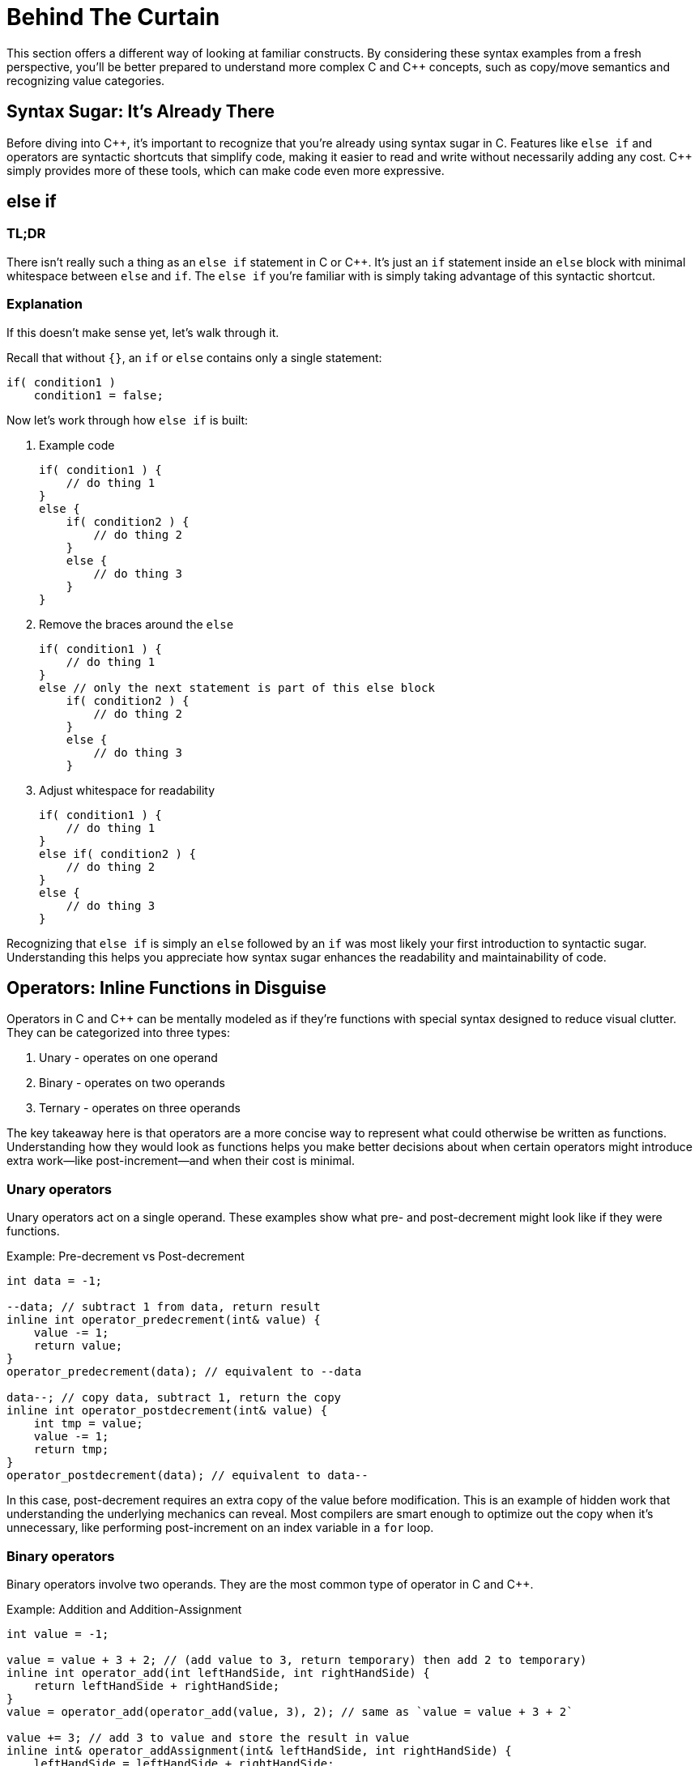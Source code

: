 = Behind The Curtain

This section offers a different way of looking at familiar constructs. By considering these syntax examples from a fresh perspective, you'll be better prepared to understand more complex C and {cpp} concepts, such as copy/move semantics and recognizing value categories.

== Syntax Sugar: It's Already There

Before diving into {cpp}, it's important to recognize that you're already using syntax sugar in C. Features like `else if` and operators are syntactic shortcuts that simplify code, making it easier to read and write without necessarily adding any cost. {cpp} simply provides more of these tools, which can make code even more expressive.

== else if

=== TL;DR
There isn't really such a thing as an `else if` statement in C or {cpp}. It's just an `if` statement inside an `else` block with minimal whitespace between `else` and `if`. The `else if` you're familiar with is simply taking advantage of this syntactic shortcut.

=== Explanation
If this doesn't make sense yet, let's walk through it.

Recall that without `{}`, an `if` or `else` contains only a single statement:
[source,c]
----
if( condition1 )
    condition1 = false;
----

Now let's work through how `else if` is built:

. Example code
+
[source,c]
----
if( condition1 ) {
    // do thing 1
}
else {
    if( condition2 ) {
        // do thing 2
    }
    else {
        // do thing 3
    }
}
----
. Remove the braces around the `else`
+
[source,c]
----
if( condition1 ) {
    // do thing 1
}
else // only the next statement is part of this else block
    if( condition2 ) {
        // do thing 2
    }
    else {
        // do thing 3
    }
----
. Adjust whitespace for readability
+
[source,c]
----
if( condition1 ) {
    // do thing 1
}
else if( condition2 ) {
    // do thing 2
}
else {
    // do thing 3
}
----

Recognizing that `else if` is simply an `else` followed by an `if` was most likely your first introduction to syntactic sugar. Understanding this helps you appreciate how syntax sugar enhances the readability and maintainability of code.

== Operators: Inline Functions in Disguise

Operators in C and {cpp} can be mentally modeled as if they're functions with special syntax designed to reduce visual clutter. They can be categorized into three types:

. Unary - operates on one operand
. Binary - operates on two operands
. Ternary - operates on three operands

The key takeaway here is that operators are a more concise way to represent what could otherwise be written as functions. Understanding how they would look as functions helps you make better decisions about when certain operators might introduce extra work—like post-increment—and when their cost is minimal.

=== Unary operators

Unary operators act on a single operand. These examples show what pre- and post-decrement might look like if they were functions.

.Example: Pre-decrement vs Post-decrement
[source,c]
----
int data = -1;

--data; // subtract 1 from data, return result
inline int operator_predecrement(int& value) {
    value -= 1;
    return value;
}
operator_predecrement(data); // equivalent to --data

data--; // copy data, subtract 1, return the copy
inline int operator_postdecrement(int& value) {
    int tmp = value;
    value -= 1;
    return tmp;
}
operator_postdecrement(data); // equivalent to data--
----
In this case, post-decrement requires an extra copy of the value before modification. This is an example of hidden work that understanding the underlying mechanics can reveal. Most compilers are smart enough to optimize out the copy when it's unnecessary, like performing post-increment on an index variable in a `for` loop.

=== Binary operators

Binary operators involve two operands. They are the most common type of operator in C and {cpp}.

.Example: Addition and Addition-Assignment
[source,c]
----
int value = -1;

value = value + 3 + 2; // (add value to 3, return temporary) then add 2 to temporary)
inline int operator_add(int leftHandSide, int rightHandSide) {
    return leftHandSide + rightHandSide;
}
value = operator_add(operator_add(value, 3), 2); // same as `value = value + 3 + 2`

value += 3; // add 3 to value and store the result in value
inline int& operator_addAssignment(int& leftHandSide, int rightHandSide) {
    leftHandSide = leftHandSide + rightHandSide;
    return leftHandSide;
}
operator_addAssignment(value, 3); // same as `value += 3`
----
The addition and addition-assignment operators can be thought of as syntax sugar for function calls that either return a result or modify the variable in place.

In the first example, chaining multiple function calls adds a lot of visual clutter, making it harder to understand what the code is doing. Using the syntax sugar `+` allows for much clearer intent.

Similarly, in the case of addition-assignment, the function version isn't as obvious at first glance that `value` is being modified. Again, the syntax sugar `+=` makes this clearer.

=== Ternary operators

Ternary operators take three operands. The conditional operator is the only ternary operator in C and {cpp}, and it's often referred to simply as **__the__** ternary operator. It's a compact `if` statement that returns one of two values based on a condition.

TIP: Use the ternary operator for short, simple conditions that require returning an expression. If the logic gets complicated, switch to an `if-else` statement for clarity.

[source,c++]
----
const char* s = isCondition ? "valueIfTrue" : "valueIfFalse";
inline const char* operator_ternaryString(
    bool condition,
    const char* valueIfTrue,
    const char* valueIfFalse
) {
    if(condition) {
        return valueIfTrue;
    }
    return valueIfFalse;
}
const char* value = operator_ternaryString(isCondition, "valueIfTrue", "valueIfFalse");
----
The ternary operator is just a concise way of writing a conditional statement. Once you see the operator for the first time, you might wonder why not just use an `if`? But its utility lies in encoding intent concisely in simpler cases, reducing visual clutter from the main idea that can easily be seen in a single line.

== Array Indexing Operator []

The array indexing operator `[]` is a binary operator where the operands are an address and an offset. Normally, you write it as `address[offset]`, but due to pointer arithmetic rules, you can swap the operands and write `offset[address]`.

For example:
[source,c]
----
int array[4];
0[array] = 10; // exactly the same as array[0] = 10
----
The normal access: +
`array[0]` +
Can be rewritten as: +
`*(array + 0)` +
Or even as: +
`*(0 + array)` +
And, using the array indexing operator: +
`0[array]` +

Additionally, this is also why the name of an array itself is the same as a pointer to the first element of the array, as the `+ 0` offset can be removed by simplifying the equation. +
`*(array + 0)` +
Is the same as +
`*array` +

WARNING: Stick to the conventional `array[index]` for readability. This example is meant to demonstrate that even operators as familiar as array indexing could be argued to also be syntax sugar.
